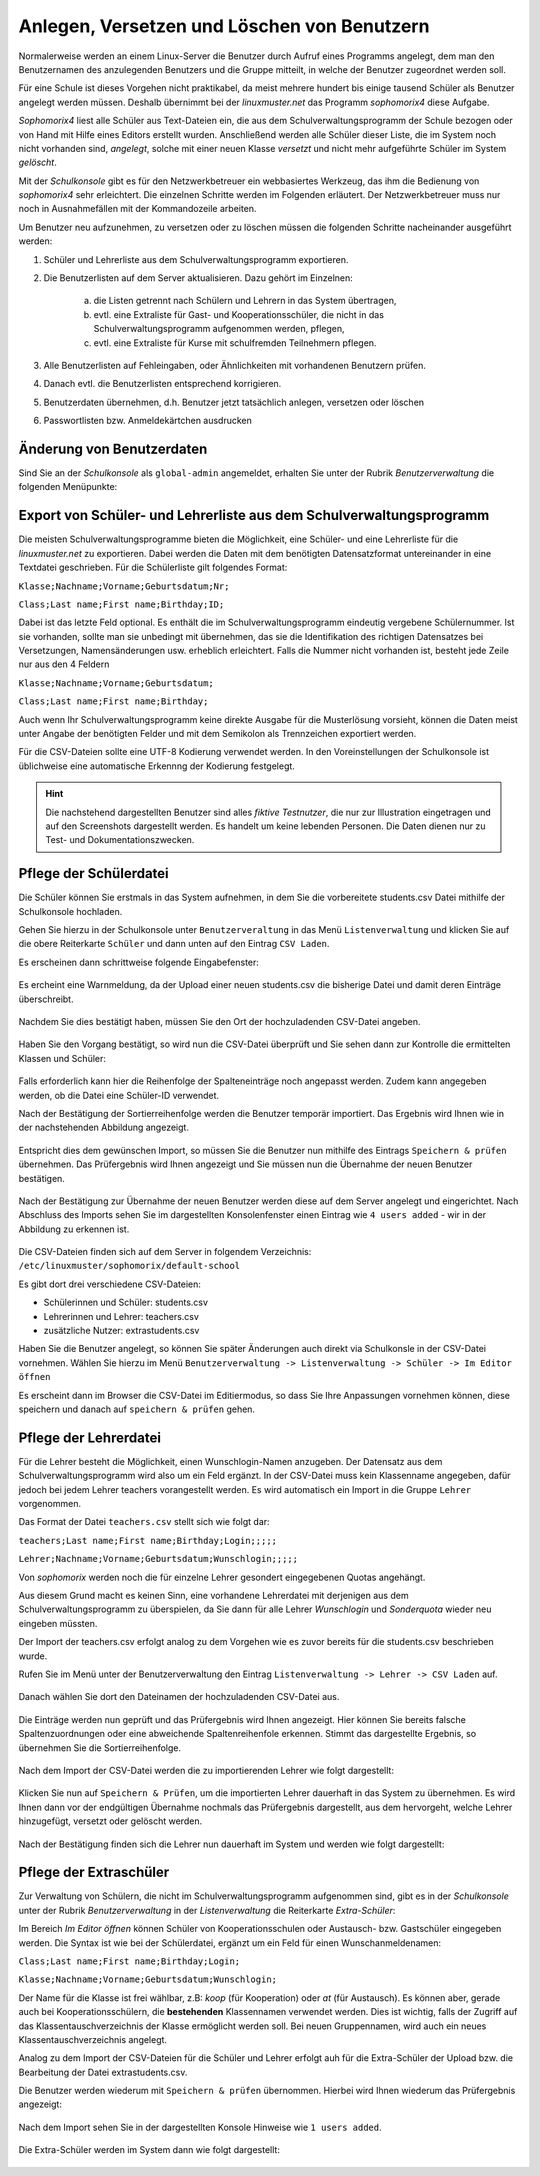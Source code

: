 .. _create-delete-users:


Anlegen, Versetzen und Löschen von Benutzern
--------------------------------------------

.. sectionauthor:: `@cweikl <https://ask.linuxmuster.net/u/cweikl>`_
 
Normalerweise werden an einem Linux-Server die Benutzer durch Aufruf
eines Programms angelegt, dem man den Benutzernamen des anzulegenden
Benutzers und die Gruppe mitteilt, in welche der Benutzer zugeordnet
werden soll.

Für eine Schule ist dieses Vorgehen nicht praktikabel, da meist
mehrere hundert bis einige tausend Schüler als Benutzer angelegt
werden müssen. Deshalb übernimmt bei der *linuxmuster.net* das
Programm *sophomorix4* diese Aufgabe.

*Sophomorix4* liest alle Schüler aus Text-Dateien ein, die aus dem
Schulverwaltungsprogramm der Schule bezogen oder von Hand mit Hilfe
eines Editors erstellt wurden. Anschließend werden alle Schüler dieser
Liste, die im System noch nicht vorhanden sind, *angelegt*, solche mit
einer neuen Klasse *versetzt* und nicht mehr aufgeführte Schüler im
System *gelöscht*.

Mit der *Schulkonsole* gibt es für den Netzwerkbetreuer ein
webbasiertes Werkzeug, das ihm die Bedienung von *sophomorix4* sehr
erleichtert. Die einzelnen Schritte werden im Folgenden erläutert. Der
Netzwerkbetreuer muss nur noch in Ausnahmefällen mit der Kommandozeile
arbeiten.

Um Benutzer neu aufzunehmen, zu versetzen oder zu löschen müssen die
folgenden Schritte nacheinander ausgeführt werden:

1) Schüler und Lehrerliste aus dem Schulverwaltungsprogramm exportieren.
2) Die Benutzerlisten auf dem Server aktualisieren. Dazu gehört im Einzelnen:

    a)  die Listen getrennt nach Schülern und Lehrern in das System übertragen,
    b)  evtl. eine Extraliste für Gast- und Kooperationsschüler, die nicht in das Schulverwaltungsprogramm aufgenommen werden, pflegen,
    c)  evtl. eine Extraliste für Kurse mit schulfremden Teilnehmern pflegen.

3) Alle Benutzerlisten auf Fehleingaben, oder Ähnlichkeiten mit vorhandenen Benutzern prüfen.
4) Danach evtl. die Benutzerlisten entsprechend korrigieren.
5) Benutzerdaten übernehmen, d.h. Benutzer jetzt tatsächlich anlegen, versetzen oder löschen
6) Passwortlisten bzw. Anmeldekärtchen ausdrucken


Änderung von Benutzerdaten
""""""""""""""""""""""""""

Sind Sie an der *Schulkonsole* als ``global-admin`` angemeldet, erhalten Sie unter der Rubrik *Benutzerverwaltung* die folgenden Menüpunkte:

.. figure:: media/05_schoolconsole_menue-usergroups.png
   :align: center
   :alt: Menüeinträge der Benutzerveraltung


Export von Schüler- und Lehrerliste aus dem Schulverwaltungsprogramm
""""""""""""""""""""""""""""""""""""""""""""""""""""""""""""""""""""

Die meisten Schulverwaltungsprogramme bieten die Möglichkeit, eine Schüler- und eine Lehrerliste für die *linuxmuster.net* zu exportieren. Dabei werden die Daten mit dem benötigten Datensatzformat untereinander in eine Textdatei geschrieben. Für die Schülerliste gilt folgendes Format:

``Klasse;Nachname;Vorname;Geburtsdatum;Nr;``

``Class;Last name;First name;Birthday;ID;``

Dabei ist das letzte Feld optional. Es enthält die im Schulverwaltungsprogramm eindeutig vergebene Schülernummer. Ist sie vorhanden, sollte man sie unbedingt mit übernehmen, das sie die Identifikation des richtigen Datensatzes bei Versetzungen, Namensänderungen usw. erheblich erleichtert. Falls die Nummer nicht vorhanden ist, besteht jede Zeile nur aus den 4 Feldern

``Klasse;Nachname;Vorname;Geburtsdatum;``

``Class;Last name;First name;Birthday;``

Auch wenn Ihr Schulverwaltungsprogramm keine direkte Ausgabe für die Musterlösung vorsieht, können die Daten meist unter Angabe der benötigten Felder und mit dem Semikolon als Trennzeichen exportiert werden.

Für die CSV-Dateien sollte eine UTF-8 Kodierung verwendet werden. In den Voreinstellungen der Schulkonsole ist üblichweise eine
automatische Erkennng der Kodierung festgelegt.


.. hint::
 
   Die nachstehend dargestellten Benutzer sind alles *fiktive Testnutzer*, die nur zur Illustration eingetragen und auf den Screenshots 
   dargestellt werden. Es handelt um keine lebenden Personen. Die Daten dienen nur zu Test- und Dokumentationszwecken.


Pflege der Schülerdatei
"""""""""""""""""""""""

Die Schüler können Sie erstmals in das System aufnehmen, in dem Sie die vorbereitete students.csv Datei mithilfe der Schulkonsole
hochladen.

Gehen Sie hierzu in der Schulkonsole unter ``Benutzerveraltung`` in das Menü ``Listenverwaltung`` und klicken Sie auf die obere Reiterkarte 
``Schüler`` und dann unten auf den Eintrag ``CSV Laden``.

Es erscheinen dann schrittweise folgende Eingabefenster:

.. figure:: media/06_schoolconsole_import-students-upload-csv-file.png
   :align: center
   :alt: Load csv

Es ercheint eine Warnmeldung, da der Upload einer neuen students.csv die bisherige Datei und damit deren Einträge überschreibt.

.. figure:: media/07_schoolconsole_import-students-upload-csv-file-warning.png
   :align: center
   :alt: Load csv - warning

Nachdem Sie dies bestätigt haben, müssen Sie den Ort der hochzuladenden CSV-Datei angeben.

.. figure:: media/08_schoolconsole_import-students-upload-csv-file-folder.png
   :align: center
   :alt: Upload folder for csv file

Haben Sie den Vorgang bestätigt, so wird nun die CSV-Datei überprüft und Sie sehen dann zur Kontrolle die ermittelten Klassen und Schüler:

.. figure:: media/09_schoolconsole_import-students-upload-csv-file-upload-changes.png
   :align: center
   :alt: Check utudents found in csv file

Falls erforderlich kann hier die Reihenfolge der Spalteneinträge noch angepasst werden. Zudem kann angegeben werden, ob die Datei
eine Schüler-ID verwendet.

Nach der Bestätigung der Sortierreihenfolge werden die Benutzer temporär importiert. Das Ergebnis wird Ihnen wie in der nachstehenden
Abbildung angezeigt.

.. figure:: media/10_schoolconsole_import-students-upload-csv-file-imported.png
   :align: center
   :alt: Check utudents found in csv file

Entspricht dies dem gewünschen Import, so müssen Sie die Benutzer nun mithilfe des Eintrags ``Speichern & prüfen`` übernehmen.
Das Prüfergebnis wird Ihnen angezeigt und Sie müssen nun die Übernahme der neuen Benutzer bestätigen.

.. figure:: media/11_schoolconsole_import-students-upload-csv-file-save-and-check.png
   :align: center
   :alt: check and import students

Nach der Bestätigung zur Übernahme der neuen Benutzer werden diese auf dem Server angelegt und eingerichtet. Nach Abschluss des 
Imports sehen Sie im dargestellten Konsolenfenster einen Eintrag wie ``4 users added`` - wir in der Abbildung zu erkennen ist.

.. figure:: media/12_schoolconsole_import-students-upload-csv-file-students-added.png
   :align: center
   :alt: students imported

Die CSV-Dateien finden sich auf dem Server in folgendem Verzeichnis: ``/etc/linuxmuster/sophomorix/default-school``

Es gibt dort drei verschiedene CSV-Dateien:

- Schülerinnen und Schüler: students.csv
- Lehrerinnen und Lehrer: teachers.csv
- zusätzliche Nutzer: extrastudents.csv

Haben Sie die Benutzer angelegt, so können Sie später Änderungen auch direkt via Schulkonsle in der CSV-Datei vornehmen.
Wählen Sie hierzu im Menü ``Benutzerverwaltung -> Listenverwaltung -> Schüler -> Im Editor öffnen`` 

Es erscheint dann im Browser die CSV-Datei im Editiermodus, so dass Sie Ihre Anpassungen vornehmen können, diese 
speichern und danach auf ``speichern & prüfen`` gehen.

.. figure:: media/13_schoolconsole_edit-students-list-csv.png
   :align: center
   :alt: students imported 


Pflege der Lehrerdatei
""""""""""""""""""""""

Für die Lehrer besteht die Möglichkeit, einen Wunschlogin-Namen anzugeben. Der Datensatz aus dem Schulverwaltungsprogramm wird also um ein Feld ergänzt. In der CSV-Datei muss kein Klassenname angegeben, dafür jedoch bei jedem Lehrer teachers vorangestellt werden. Es wird automatisch ein Import in die Gruppe ``Lehrer`` vorgenommen.

Das Format der Datei ``teachers.csv`` stellt sich wie folgt dar:

``teachers;Last name;First name;Birthday;Login;;;;;``

``Lehrer;Nachname;Vorname;Geburtsdatum;Wunschlogin;;;;;``

Von *sophomorix* werden noch die für einzelne Lehrer gesondert eingegebenen Quotas angehängt.

Aus diesem Grund macht es keinen Sinn, eine vorhandene Lehrerdatei mit derjenigen aus dem Schulverwaltungsprogramm zu überspielen, da Sie dann für alle Lehrer *Wunschlogin* und *Sonderquota* wieder neu eingeben müssten.

Der Import der teachers.csv erfolgt analog zu dem Vorgehen wie es zuvor bereits für die students.csv beschrieben wurde.

Rufen Sie im Menü unter der Benutzerverwaltung den Eintrag ``Listenverwaltung -> Lehrer -> CSV Laden`` auf.

.. figure:: media/14_schoolconsole_import-teachers-upload-csv-file-teachers-warning.png
   :align: center
   :alt: Upload teachers.csv warning

Danach wählen Sie dort den Dateinamen der hochzuladenden CSV-Datei aus.

.. figure:: media/15_schoolconsole_import-teachers-upload-csv-file-folder.png
   :align: center
   :alt: Upload teachers.csv folder

Die Einträge werden nun geprüft und das Prüfergebnis wird Ihnen angezeigt. Hier können Sie bereits falsche Spaltenzuordnungen oder eine
abweichende Spaltenreihenfole erkennen. Stimmt das dargestellte Ergebnis, so übernehmen Sie die Sortierreihenfolge.

.. figure:: media/16_schoolconsole_import-teachers-upload-csv-file-check-list.png
   :align: center
   :alt: Upload teachers.csv check list items

Nach dem Import der CSV-Datei werden die zu importierenden Lehrer wie folgt dargestellt:

.. figure:: media/17_schoolconsole_import-teachers-upload-csv-file-imported-tmp.png
   :align: center
   :alt: Teachers uploaded by teachers.csv

Klicken Sie nun auf ``Speichern & Prüfen``, um die importierten Lehrer dauerhaft in das System zu übernehmen. 
Es wird Ihnen dann vor der endgültigen Übernahme nochmals das Prüfergebnis dargestellt, aus dem hervorgeht, welche
Lehrer hinzugefügt, versetzt oder gelöscht werden.

.. figure:: media/18_schoolconsole_import-teachers-save-and-check.png
   :align: center
   :alt: check & save teachers to be imported

Nach der Bestätigung finden sich die Lehrer nun dauerhaft im System und werden wie folgt dargestellt: 

.. figure:: media/19_schoolconsole_import-teachers-imported.png
   :align: center
   :alt: imported teachers


Pflege der Extraschüler
"""""""""""""""""""""""

Zur Verwaltung von Schülern, die nicht im Schulverwaltungsprogramm aufgenommen sind, gibt es in der *Schulkonsole* unter der Rubrik *Benutzerverwaltung* in der *Listenverwaltung* die Reiterkarte *Extra-Schüler*:

Im Bereich *Im Editor öffnen* können Schüler von Kooperationsschulen oder Austausch- bzw. Gastschüler eingegeben werden. 
Die Syntax ist wie bei der Schülerdatei, ergänzt um ein Feld für einen Wunschanmeldenamen:

``Class;Last name;First name;Birthday;Login;``

``Klasse;Nachname;Vorname;Geburtsdatum;Wunschlogin;``


Der Name für die Klasse ist frei wählbar, z.B: *koop* (für Kooperation) oder *at* (für Austausch). Es können aber, gerade auch bei Kooperationsschülern, die **bestehenden** Klassennamen verwendet werden. Dies ist wichtig, falls der Zugriff auf das Klassentauschverzeichnis der Klasse ermöglicht werden soll. Bei neuen Gruppennamen, wird auch ein neues Klassentauschverzeichnis angelegt.

Analog zu dem Import der CSV-Dateien für die Schüler und Lehrer erfolgt auh für die Extra-Schüler der Upload bzw. die Bearbeitung der Datei extrastudents.csv.

Die Benutzer werden wiederum mit ``Speichern & prüfen`` übernommen. Hierbei wird Ihnen wiederum das Prüfergebnis angezeigt:

.. figure:: media/20_schoolconsole_import-extrastudents-list-checked.png
   :align: center
   :alt: check import of extrastudents

Nach dem Import sehen Sie in der dargestellten Konsole Hinweise wie ``1 users added``.

.. figure:: media/21_schoolconsole_import-extrastudents-imported-console-output.png
   :align: center
   :alt: extrastudents imported

Die Extra-Schüler werden im System dann wie folgt dargestellt:

.. figure:: media/22_schoolconsole_import-extrastudents-imported-tmp-overview.png
   :align: center
   :alt: extrastudents 

